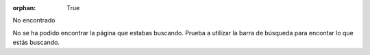 :orphan: True

No encontrado

No se ha podido encontrar la página que estabas buscando. Prueba a utilizar la barra de búsqueda para encontar lo que estás buscando.